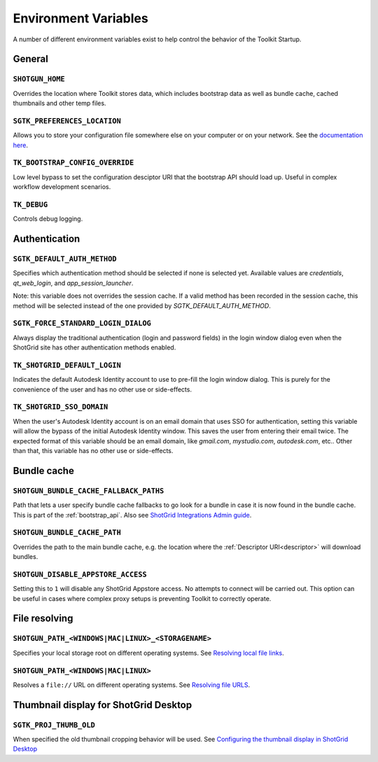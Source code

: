.. _environment_variables:

Environment Variables
########################################

A number of different environment variables exist to help control the behavior of the Toolkit Startup.

.. _environment_variables_general:

General
=======

``SHOTGUN_HOME``
----------------
Overrides the location where Toolkit stores data, which includes bootstrap data as well as bundle cache, cached thumbnails and other temp files.

``SGTK_PREFERENCES_LOCATION``
-----------------------------
Allows you to store your configuration file somewhere else on your computer or on your network. See the `documentation here <https://help.autodesk.com/view/SGDEV/ENU/?guid=SGD_pg_integrations_admin_guides_integrations_admin_guide_html#toolkit-configuration-file>`_.

``TK_BOOTSTRAP_CONFIG_OVERRIDE``
--------------------------------
Low level bypass to set the configuration desciptor URI that the bootstrap API should load up. Useful in complex workflow development scenarios.

``TK_DEBUG``
------------
Controls debug logging.

.. _environment_variables_authentication:

Authentication
==============

``SGTK_DEFAULT_AUTH_METHOD``
----------------------------
Specifies which authentication method should be selected if none is selected yet.
Available values are `credentials`, `qt_web_login`, and `app_session_launcher`.

Note: this variable does not overrides the session cache. If a valid method has
been recorded in the session cache, this method will be selected instead of the
one provided by `SGTK_DEFAULT_AUTH_METHOD`.

``SGTK_FORCE_STANDARD_LOGIN_DIALOG``
------------------------------------
Always display the traditional authentication (login and password fields) in the
login window dialog even when the ShotGrid site has other authentication methods
enabled.


``TK_SHOTGRID_DEFAULT_LOGIN``
-----------------------------
Indicates the default Autodesk Identity account to use to pre-fill the login window dialog. This is purely for the convenience of the user and has no other use or side-effects.

``TK_SHOTGRID_SSO_DOMAIN``
--------------------------
When the user's Autodesk Identity account is on an email domain that uses SSO for authentication, setting this variable will allow the bypass of the initial Autodesk Identity window. This saves the user from entering their email twice. The expected format of this variable should be an email domain, like `gmail.com`, `mystudio.com`, `autodesk.com`, etc.. Other than that, this variable has no other use or side-effects.

.. _environment_variables_bundle_cache:

Bundle cache
============

``SHOTGUN_BUNDLE_CACHE_FALLBACK_PATHS``
---------------------------------------
Path that lets a user specify bundle cache fallbacks to go look for a bundle in case it is now found in the bundle cache. This is part of the :ref:`bootstrap_api`. Also see `ShotGrid Integrations Admin guide <https://help.autodesk.com/view/SGDEV/ENU/?guid=SGD_pg_integrations_admin_guides_integrations_admin_guide_html#managing-updates-via-manual-download>`_.

``SHOTGUN_BUNDLE_CACHE_PATH``
-----------------------------
Overrides the path to the main bundle cache, e.g. the location where the :ref:`Descriptor URI<descriptor>` will download bundles.

``SHOTGUN_DISABLE_APPSTORE_ACCESS``
-----------------------------------
Setting this to ``1`` will disable any ShotGrid Appstore access. No attempts to connect will be carried out. This option can be useful in cases where complex proxy setups is preventing Toolkit to correctly operate.

.. _environment_variables_file_resolving:

File resolving
==============

``SHOTGUN_PATH_<WINDOWS|MAC|LINUX>_<STORAGENAME>``
--------------------------------------------------
Specifies your local storage root on different operating systems. See `Resolving local file links <https://help.autodesk.com/view/SGDEV/ENU/?guid=SGD_pg_integrations_admin_guides_integrations_admin_guide_html#resolving-local-file-links>`_.

``SHOTGUN_PATH_<WINDOWS|MAC|LINUX>``
------------------------------------
Resolves a ``file://`` URL on different operating systems. See `Resolving file URLS <https://help.autodesk.com/view/SGDEV/ENU/?guid=SGD_pg_integrations_admin_guides_integrations_admin_guide_html#resolving-file-urls>`_.


Thumbnail display for ShotGrid Desktop
======================================

``SGTK_PROJ_THUMB_OLD``
-----------------------

When specified the old thumbnail cropping behavior will be used. See `Configuring the thumbnail display in ShotGrid Desktop <https://help.autodesk.com/view/SGDEV/ENU/?guid=SGD_pg_integrations_admin_guides_integrations_admin_guide_html#configuring-the-thumbnail-display-in-shotgrid-desktop>`_
